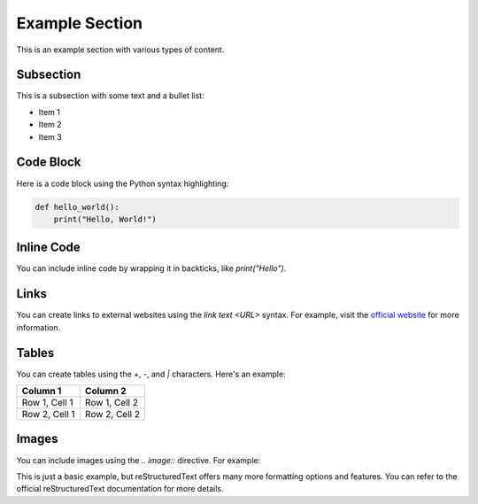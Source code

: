 ===============
Example Section
===============

This is an example section with various types of content.

Subsection
----------

This is a subsection with some text and a bullet list:

- Item 1
- Item 2
- Item 3

Code Block
----------

Here is a code block using the Python syntax highlighting:

.. code-block:: python

   def hello_world():
       print("Hello, World!")

Inline Code
-----------

You can include inline code by wrapping it in backticks, like `print("Hello")`.

Links
-----

You can create links to external websites using the `link text <URL>` syntax. For example, visit the `official website <https://www.example.com>`_ for more information.

Tables
------

You can create tables using the `+`, `-`, and `|` characters. Here's an example:

+---------------+--------------+
| Column 1      | Column 2     |
+===============+==============+
| Row 1, Cell 1 | Row 1, Cell 2|
+---------------+--------------+
| Row 2, Cell 1 | Row 2, Cell 2|
+---------------+--------------+

Images
------

You can include images using the `.. image::` directive. For example:

.. image:: test.jpg
   :width: 300px
   :alt: Example Image

This is just a basic example, but reStructuredText offers many more formatting options and features. You can refer to the official reStructuredText documentation for more details.



